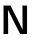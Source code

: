 SplineFontDB: 3.2
FontName: Untitled14
FullName: Untitled14
FamilyName: Untitled14
Weight: Regular
Copyright: Copyright (c) 2020, Krister Olsson
UComments: "2020-3-9: Created with FontForge (http://fontforge.org)"
Version: 001.000
ItalicAngle: 0
UnderlinePosition: -100
UnderlineWidth: 50
Ascent: 800
Descent: 200
InvalidEm: 0
LayerCount: 2
Layer: 0 0 "Back" 1
Layer: 1 0 "Fore" 0
XUID: [1021 974 -843815378 15225631]
OS2Version: 0
OS2_WeightWidthSlopeOnly: 0
OS2_UseTypoMetrics: 1
CreationTime: 1583816345
ModificationTime: 1583816345
OS2TypoAscent: 0
OS2TypoAOffset: 1
OS2TypoDescent: 0
OS2TypoDOffset: 1
OS2TypoLinegap: 0
OS2WinAscent: 0
OS2WinAOffset: 1
OS2WinDescent: 0
OS2WinDOffset: 1
HheadAscent: 0
HheadAOffset: 1
HheadDescent: 0
HheadDOffset: 1
OS2Vendor: 'PfEd'
DEI: 91125
Encoding: ISO8859-1
UnicodeInterp: none
NameList: AGL For New Fonts
DisplaySize: -48
AntiAlias: 1
FitToEm: 0
BeginChars: 256 1

StartChar: N
Encoding: 78 78 0
Width: 766
Flags: HW
LayerCount: 2
Fore
SplineSet
505 0 m 1
 351 298 l 2
 297 403.333333333 246.666666667 505.333333333 200 604 c 1
 198 604 l 1
 202 496 204 388 204 280 c 2
 204 0 l 1
 88 0 l 1
 88 712 l 1
 261 712 l 1
 414 414 l 2
 468 308.666666667 518.333333333 206.666666667 565 108 c 1
 567 108 l 1
 563.666666667 228 562 336 562 432 c 2
 562 712 l 1
 677 712 l 1
 677 0 l 1
 505 0 l 1
EndSplineSet
EndChar
EndChars
EndSplineFont
